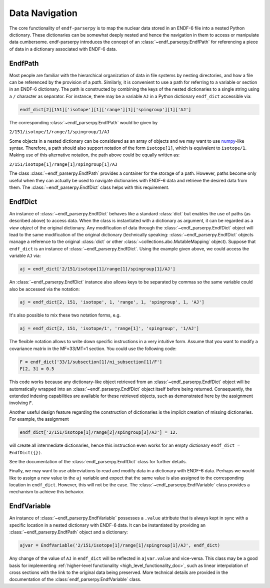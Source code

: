 .. _data_navigation:

Data Navigation
===============

The core functionality of ``endf-parserpy`` is to
map the nuclear data stored in an ENDF-6 file into a nested
Python dictionary. These dictionaries can be somewhat
deeply nested and hence the navigation in them to access or
manipulate data cumbersome. endf-parserpy introduces
the concept of an :class:`~endf_parserpy.EndfPath`
for referencing a piece of data in a dictionary associated
with ENDF-6 data.

.. _endf_path_class:

EndfPath
--------

Most people are familiar with the hierarchical organization
of data in file systems by nesting directories, and how
a file can be referenced by the provision of a *path*.
Similarly, it is convenient to use a path for referring to a
variable or section in an ENDF-6 dictionary. The path is
constructed by combining the keys of the nested dictionaries
to a single string using a ``/`` character as separator.
For instance, there may be a variable ``AJ`` in a Python dictionary
``endf_dict`` accessible via:

.. code::

   endf_dict[2][151]['isotope'][1]['range'][1]['spingroup'][1]['AJ']

The corresponding :class:`~endf_parserpy.EndfPath` would be given by

``2/151/isotope/1/range/1/spingroup/1/AJ``

Some objects in a nested dictionary can be considered as an array
of objects and we may want to use `numpy <https://numpy.org/>`_-like syntax.
Therefore, a path should also support notation
of the form ``isotope[1]``, which is equivalent to ``isotope/1``.
Making use of this alternative notation, the path above
could be equally written as:

``2/151/isotope[1]/range[1]/spingroup[1]/AJ``

The class :class:`~endf_parserpy.EndfPath` provides
a container for the storage of a path. However, paths become
only useful when they can actually be used
to navigate dictionaries with ENDF-6 data and retrieve the desired data
from them. The :class:`~endf_parserpy.EndfDict` class helps with this requirement.

.. _endf_dict_class:

EndfDict
--------

An instance of :class:`~endf_parserpy.EndfDict`
behaves like a standard :class:`dict` but
enables the use of paths (as described above) to access
data. When the class is instantiated with a dictionary
as argument, it can be regarded as a `view object` of the
original dictionary. Any modification of data through the
:class:`~endf_parserpy.EndfDict` object will lead to the same modification
of the original dictionary (technically speaking:
:class:`~endf_parserpy.EndfDict`
objects manage a reference to the original :class:`dict` or other :class:`~collections.abc.MutableMapping` object).
Suppose that ``endf_dict`` is an instance of
:class:`~endf_parserpy.EndfDict`.
Using the example given above, we could access the variable ``AJ``
via:

.. code:: python

   aj = endf_dict['2/151/isotope[1]/range[1]/spingroup[1]/AJ']


An :class:`~endf_parserpy.EndfDict` instance also
allows keys to be separated by commas
so the same variable could also be accessed via the notation:

.. code:: python

   aj = endf_dict[2, 151, 'isotope', 1, 'range', 1, 'spingroup', 1, 'AJ']


It's also possible to mix these two notation forms, e.g.

.. code:: python

   aj = endf_dict[2, 151, 'isotope/1', 'range[1]', 'spingroup', '1/AJ']


The flexible notation allows to write down specific
instructions in a very intuitive form. Assume that you want
to modify a covariance matrix in the MF=33/MT=1 section.
You could use the following code:

.. code:: python

    F = endf_dict['33/1/subsection[1]/ni_subsection[1]/F']
    F[2, 3] = 0.5

This code works because any dictionary-like object retrieved
from an :class:`~endf_parserpy.EndfDict` object
will be automatically wrapped into an
:class:`~endf_parserpy.EndfDict` object itself
before being returned. Consequently, the extended indexing
capabilities are available for these retrieved objects,
such as demonstrated here by the assignment involving ``F``.

Another useful design feature regarding the construction
of dictionaries is the implicit creation of missing
dictionaries. For example, the assignment

.. code:: python

    endf_dict['2/151/isotope[1]/range[2]/spingroup[3]/AJ'] = 12.

will create all intermediate dictionaries, hence this instruction
even works for an empty dictionary ``endf_dict = EndfDict({})``.

See the documentation of the :class:`endf_parserpy.EndfDict` class
for further details.

Finally, we may want to use abbreviations to read and modify data in
a dictionary with ENDF-6 data. Perhaps we would like to assign
a new value to the ``aj`` variable and expect that the
same value is also assigned to the corresponding location in  ``endf_dict``.
However, this will not be the case. The
:class:`~endf_parserpy.EndfVariable` class
provides a mechanism to achieve this behavior.

EndfVariable
------------

An instance of :class:`~endf_parserpy.EndfVariable`
possesses a ``.value`` attribute
that is always kept in sync with a specific location in
a nested dictionary with ENDF-6 data.
It can be instantiated by providing an :class:`~endf_parserpy.EndfPath` object
and a dictionary:

.. code:: python

   ajvar = EndfVariable('2/151/isotope[1]/range[1]/spingroup[1]/AJ', endf_dict)

Any change of the value of ``AJ`` in ``endf_dict`` will be
reflected in ``ajvar.value`` and vice-versa. This class may
be a good basis for implementing
:ref:`higher-level functionality <high_level_functionality_doc>`,
such as linear interpolation of cross sections with the
link to the original data being preserved.
More technical details are provided in the documentation
of the :class:`endf_parserpy.EndfVariable` class.
